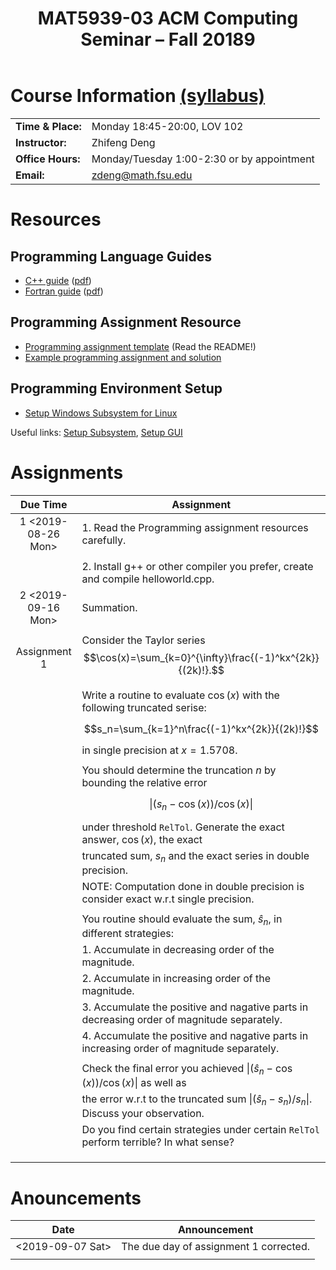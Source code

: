 #+title: MAT5939-03 ACM Computing Seminar – Fall 20189
#+name: Zhifeng Deng
#+options: html-postamble:nil toc:nil name:nil
#+options: H:3 num:0
#+options: with-fixed-width:yes
#+html_head: <link rel="stylesheet" type="text/css" href="css/main.css">
#+html: <div id="main">
#+html_mathjax: path:"https://cdnjs.cloudflare.com/ajax/libs/mathjax/2.7.1/MathJax.js?config=Tex-AMS-MML_HTMLorMML"

* Course Information [[./syllabus.html][(syllabus)]]
| *Time & Place:* | Monday 18:45-20:00, LOV 102                  |
| *Instructor:*   | Zhifeng Deng                                 |
| *Office Hours:* | Monday/Tuesday 1:00-2:30 or by appointment   |
| *Email:*        | [[mailto:zdeng@math.fsu.edu?subject=MAT5939 ... ][zdeng@math.fsu.edu]]                           |
* Resources
** Programming Language Guides
+ [[./resources/langs/cpp/][C++ guide]] ([[./resources/langs/cpp/index.pdf][pdf]])
+ [[./resources/langs/fortran/][Fortran guide]] ([[./resources/langs/fortran/index.pdf][pdf]])
** Programming Assignment Resource
+ [[./resources/prog/assignment-template.zip][Programming assignment template]] (Read the README!)
+ [[./resources/prog/example-assignment.zip][Example programming assignment and solution]]
** Programming Environment Setup
+ [[./Linux.txt][Setup Windows Subsystem for Linux]]
Useful links: [[https://solarianprogrammer.com/2017/04/15/install-wsl-windows-subsystem-for-linux][Setup Subsystem]], [[https://solarianprogrammer.com/2017/04/16/windows-susbsystem-for-linux-xfce-4][Setup GUI]]
* Assignments

|--------------------+--------------------------------------------------------------------------------------------------|
| Due Time           | Assignment                                                                                       |
| <c>                |                                                                                                  |
|--------------------+--------------------------------------------------------------------------------------------------|
| 1 <2019-08-26 Mon> | 1. Read the Programming assignment resources carefully.                                          |
|                    |                                                                                                  |
|                    | 2. Install g++ or other compiler you prefer, create and compile helloworld.cpp.                  |
|--------------------+--------------------------------------------------------------------------------------------------|
| 2 <2019-09-16 Mon> | Summation.                                                                                       |
|                    |                                                                                                  |
| Assignment 1       | Consider the Taylor series $$\cos(x)=\sum_{k=0}^{\infty}\frac{(-1)^kx^{2k}}{(2k)!}.$$            |
|                    |                                                                                                  |
|                    | Write a routine to evaluate $\cos(x)$ with the following truncated serise:                       |
|                    | $$s_n=\sum_{k=1}^n\frac{(-1)^kx^{2k}}{(2k)!}$$                                                   |
|                    | in single precision at $x=1.5708$.                                                               |
|                    |                                                                                                  |
|                    | You should determine the truncation $n$ by bounding the relative error                           |
|                    | $$\lvert (s_n-\cos(x))/\cos(x)\rvert$$                                                             |
|                    | under threshold =RelTol=. Generate the exact answer, $\cos(x)$, the exact                        |
|                    | truncated sum, $s_n$ and the exact series in double precision.                                   |
|                    | NOTE: Computation done in double precision is consider exact w.r.t single precision.             |
|                    |                                                                                                  |
|                    | You routine should evaluate the sum, $\hat{s}_n$, in different strategies:                       |
|                    | 1. Accumulate in decreasing order of the magnitude.                                              |
|                    | 2. Accumulate in increasing order of the magnitude.                                              |
|                    | 3. Accumulate the positive and nagative parts in decreasing order of magnitude separately.       |
|                    | 4. Accumulate the positive and nagative parts in increasing order of magnitude separately.       |
|                    |                                                                                                  |
|                    | Check the final error you achieved $\lvert(\hat{s}_n-\cos(x))/\cos(x) \rvert$ as well as                |
|                    | the error w.r.t to the truncated sum $\lvert (\hat{s}_n-s_n)/s_n \rvert$. Discuss your observation. |
|                    | Do you find certain strategies under certain =RelTol= perform terrible? In what sense?           |
|                    |                                                                                                  |
|                    |                                                                                                  |
|                    |                                                                                                  |
|--------------------+--------------------------------------------------------------------------------------------------|




* Anouncements

|------------------+----------------------------------------|
| Date             | Announcement                           |
|------------------+----------------------------------------|
| <2019-09-07 Sat> | The due day of assignment 1 corrected. |
|                  |                                        |
|------------------+----------------------------------------|


#+html: </div>



